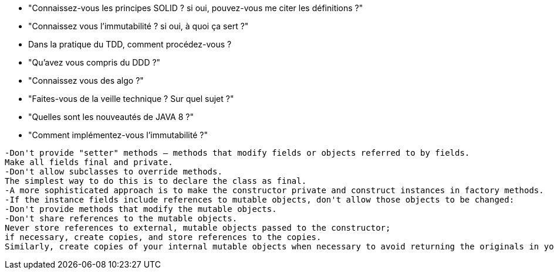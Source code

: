  * "Connaissez-vous les principes SOLID ? si oui, pouvez-vous me citer les définitions ?"

 * "Connaissez vous l'immutabilité ? si oui, à quoi ça sert ?"

 * Dans la pratique du TDD, comment procédez-vous ?
 
 * "Qu'avez vous compris du DDD ?"
 
 * "Connaissez vous des algo ?"
 
 * "Faites-vous de la veille technique ? Sur quel sujet ?"

 * "Quelles sont les nouveautés de JAVA 8 ?"

 * "Comment implémentez-vous l'immutabilité ?"
----------------- 
-Don't provide "setter" methods — methods that modify fields or objects referred to by fields. 
Make all fields final and private. 
-Don't allow subclasses to override methods. 
The simplest way to do this is to declare the class as final.
-A more sophisticated approach is to make the constructor private and construct instances in factory methods. 
-If the instance fields include references to mutable objects, don't allow those objects to be changed: 
-Don't provide methods that modify the mutable objects. 
-Don't share references to the mutable objects.
Never store references to external, mutable objects passed to the constructor; 
if necessary, create copies, and store references to the copies.
Similarly, create copies of your internal mutable objects when necessary to avoid returning the originals in your methods. 
-----------------
